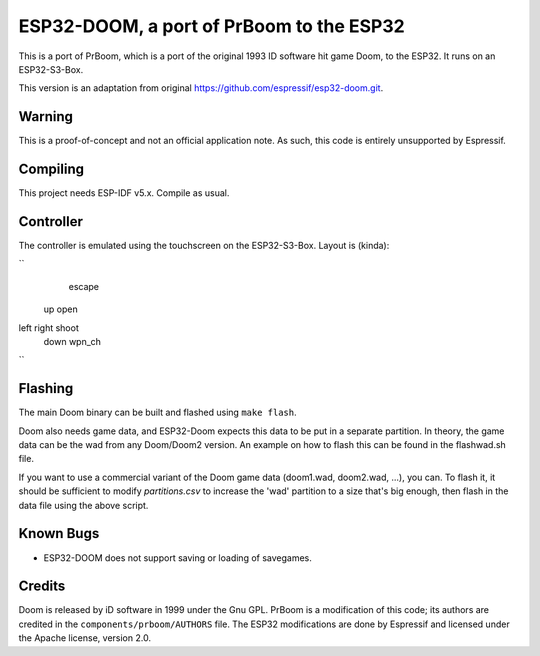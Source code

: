 ESP32-DOOM, a port of PrBoom to the ESP32
=========================================

This is a port of PrBoom, which is a port of the original 1993 ID software hit game Doom, to the
ESP32. It runs on an ESP32-S3-Box.

This version is an adaptation from original https://github.com/espressif/esp32-doom.git.

Warning
-------

This is a proof-of-concept and not an official application note. As such, this code is entirely unsupported by Espressif.

Compiling
---------
This project needs ESP-IDF v5.x. Compile as usual.

Controller
----------
The controller is emulated using the touchscreen on the ESP32-S3-Box. Layout is (kinda):

``
                  escape
    up            open
left  right       shoot
   down           wpn_ch
``

Flashing
--------

The main Doom binary can be built and flashed using ``make flash``.

Doom also needs game data, and ESP32-Doom expects this data to be put in a separate partition. In theory, the game data can be the wad from any
Doom/Doom2 version. An example on how to flash this can be found in the flashwad.sh file.

If you want to use a commercial variant of the Doom game data (doom1.wad, doom2.wad, ...), you can.
To flash it, it should be sufficient to modify `partitions.csv` to increase the 'wad' partition to a size that's big enough, then flash in the 
data file using the above script.


Known Bugs
----------

- ESP32-DOOM does not support saving or loading of savegames.


Credits
-------

Doom is released by iD software in 1999 under the Gnu GPL. PrBoom is a modification of this code; its authors are credited in 
the ``components/prboom/AUTHORS`` file. The ESP32 modifications are done by Espressif and licensed under the Apache license, version 2.0.

